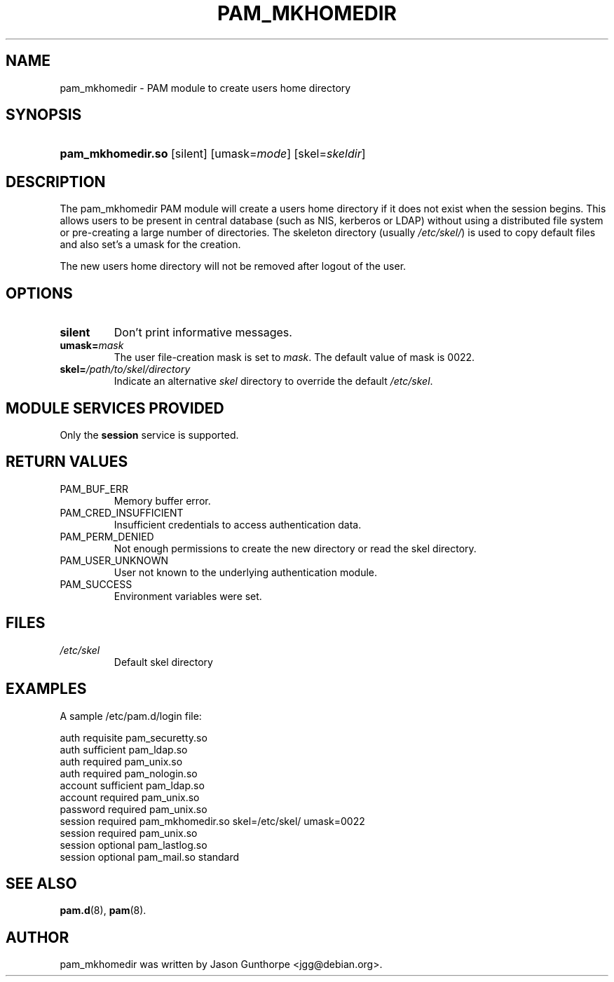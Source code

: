 .\" ** You probably do not want to edit this file directly **
.\" It was generated using the DocBook XSL Stylesheets (version 1.69.1).
.\" Instead of manually editing it, you probably should edit the DocBook XML
.\" source for it and then use the DocBook XSL Stylesheets to regenerate it.
.TH "PAM_MKHOMEDIR" "8" "05/30/2006" "Linux\-PAM Manual" "Linux\-PAM Manual"
.\" disable hyphenation
.nh
.\" disable justification (adjust text to left margin only)
.ad l
.SH "NAME"
pam_mkhomedir \- PAM module to create users home directory
.SH "SYNOPSIS"
.HP 17
\fBpam_mkhomedir.so\fR [silent] [umask=\fImode\fR] [skel=\fIskeldir\fR]
.SH "DESCRIPTION"
.PP
The pam_mkhomedir PAM module will create a users home directory if it does not exist when the session begins. This allows users to be present in central database (such as NIS, kerberos or LDAP) without using a distributed file system or pre\-creating a large number of directories. The skeleton directory (usually
\fI/etc/skel/\fR) is used to copy default files and also set's a umask for the creation.
.PP
The new users home directory will not be removed after logout of the user.
.SH "OPTIONS"
.TP
\fBsilent\fR
Don't print informative messages.
.TP
\fBumask=\fR\fB\fImask\fR\fR
The user file\-creation mask is set to
\fImask\fR. The default value of mask is 0022.
.TP
\fBskel=\fR\fB\fI/path/to/skel/directory\fR\fR
Indicate an alternative
\fIskel\fR
directory to override the default
\fI/etc/skel\fR.
.SH "MODULE SERVICES PROVIDED"
.PP
Only the
\fBsession\fR
service is supported.
.SH "RETURN VALUES"
.TP
PAM_BUF_ERR
Memory buffer error.
.TP
PAM_CRED_INSUFFICIENT
Insufficient credentials to access authentication data.
.TP
PAM_PERM_DENIED
Not enough permissions to create the new directory or read the skel directory.
.TP
PAM_USER_UNKNOWN
User not known to the underlying authentication module.
.TP
PAM_SUCCESS
Environment variables were set.
.SH "FILES"
.TP
\fI/etc/skel\fR
Default skel directory
.SH "EXAMPLES"
.PP
A sample /etc/pam.d/login file:
.sp
.nf
  auth       requisite   pam_securetty.so
  auth       sufficient  pam_ldap.so
  auth       required    pam_unix.so
  auth       required    pam_nologin.so
  account    sufficient  pam_ldap.so
  account    required    pam_unix.so
  password   required    pam_unix.so
  session    required    pam_mkhomedir.so skel=/etc/skel/ umask=0022
  session    required    pam_unix.so
  session    optional    pam_lastlog.so
  session    optional    pam_mail.so standard
      
.fi
.sp
.SH "SEE ALSO"
.PP
\fBpam.d\fR(8),
\fBpam\fR(8).
.SH "AUTHOR"
.PP
pam_mkhomedir was written by Jason Gunthorpe <jgg@debian.org>.
